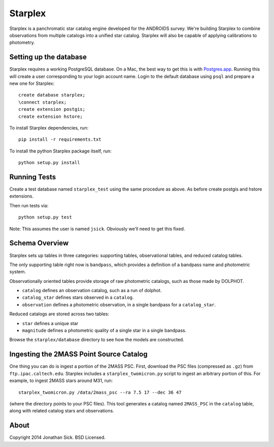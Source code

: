 ========
Starplex
========

Starplex is a panchromatic star catalog engine developed for the ANDROIDS survey.
We're building Starplex to combine observations from multiple catalogs into a unified star catalog.
Starplex will also be capable of applying calibrations to photometry.

Setting up the database
-----------------------

Starplex requires a working PostgreSQL database.
On a Mac, the best way to get this is with `Postgres.app <http://postgresapp.com>`_.
Running this will create a user corresponding to your login account name.
Login to the default database using ``psql`` and prepare a new one for Starplex::

   create database starplex;
   \connect starplex;
   create extension postgis;
   create extension hstore;


To install Starplex dependencies, run::

   pip install -r requirements.txt

To install the python Starplex package itself, run::

   python setup.py install

Running Tests
-------------

Create a test database named ``starplex_test`` using the same procedure as above.
As before create postgis and hstore extensions.

Then run tests via::

   python setup.py test

Note: This assumes the user is named ``jsick``.
Obviously we'll need to get this fixed.

Schema Overview
---------------

Starplex sets up tables in three categories: supporting tables, observational tables, and reduced catalog tables.

The only supporting table right now is ``bandpass``, which provides a definition of a bandpass name and photometric system.

Observationally oriented tables provide storage of raw photometric catalogs, such as those made by DOLPHOT.

- ``catalog`` defines an observation catalog, such as a run of dolphot.
- ``catalog_star`` defines stars observed in a ``catalog``.
- ``observation`` defines a photometric observation, in a single bandpass for a ``catalog_star``.

Reduced catalogs are stored across two tables:

- ``star`` defines a unique star
- ``magnitude`` defines a photometric quality of a single star in a single bandpass.

Browse the ``starplex/database`` directory to see how the models are constructed. 


Ingesting the 2MASS Point Source Catalog
----------------------------------------

One thing you can do is ingest a portion of the 2MASS PSC.
First, download the PSC files (compressed as ``.gz``) from ``ftp.ipac.caltech.edu``.
Starplex includes a ``starplex_twomicron.py`` script to ingest an arbitrary portion of this.
For example, to ingest 2MASS stars around M31, run::

   starplex_twomicron.py /data/2mass_psc --ra 7.5 17 --dec 36 47

(where the directory points to your PSC files). This tool generates a catalog named ``2MASS_PSC`` in the ``catalog`` table, along with related catalog stars and observations.


About
-----

Copyright 2014 Jonathan Sick. BSD Licensed.
